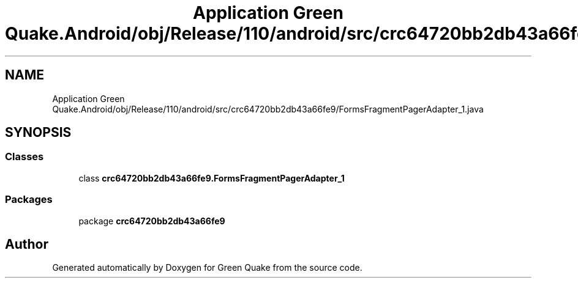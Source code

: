 .TH "Application Green Quake.Android/obj/Release/110/android/src/crc64720bb2db43a66fe9/FormsFragmentPagerAdapter_1.java" 3 "Thu Apr 29 2021" "Version 1.0" "Green Quake" \" -*- nroff -*-
.ad l
.nh
.SH NAME
Application Green Quake.Android/obj/Release/110/android/src/crc64720bb2db43a66fe9/FormsFragmentPagerAdapter_1.java
.SH SYNOPSIS
.br
.PP
.SS "Classes"

.in +1c
.ti -1c
.RI "class \fBcrc64720bb2db43a66fe9\&.FormsFragmentPagerAdapter_1\fP"
.br
.in -1c
.SS "Packages"

.in +1c
.ti -1c
.RI "package \fBcrc64720bb2db43a66fe9\fP"
.br
.in -1c
.SH "Author"
.PP 
Generated automatically by Doxygen for Green Quake from the source code\&.
